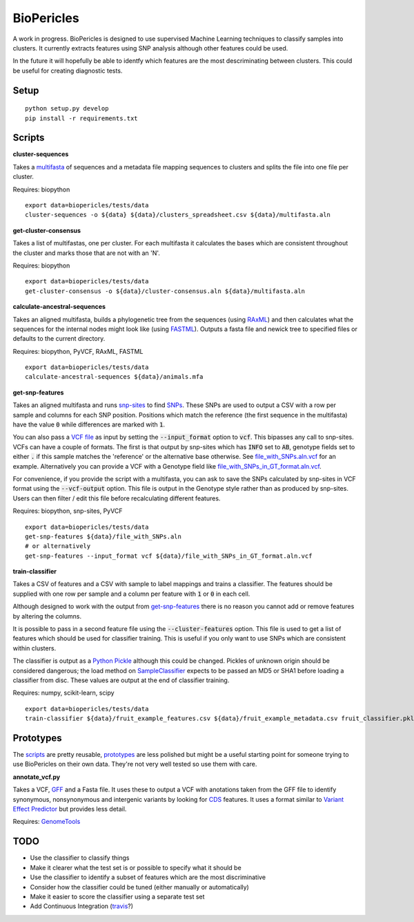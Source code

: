 BioPericles
===========

A work in progress. BioPericles is designed to use supervised Machine Learning
techniques to classify samples into clusters.  It currently extracts features 
using SNP analysis although other features could be used.

In the future it will hopefully be able to identfy which features are the
most descriminating between clusters.  This could be useful for creating
diagnostic tests.

Setup
-----

::

  python setup.py develop
  pip install -r requirements.txt

Scripts
-------

**cluster-sequences**

Takes a `multifasta <http://en.wikipedia.org/wiki/FASTA_format>`_ of sequences
and a metadata file mapping sequences to clusters and splits the file into one
file per cluster.

Requires: biopython

::

  export data=biopericles/tests/data
  cluster-sequences -o ${data} ${data}/clusters_spreadsheet.csv ${data}/multifasta.aln

**get-cluster-consensus**

Takes a list of multifastas, one per cluster.  For each multifasta it
calculates the bases which are consistent throughout the cluster and
marks those that are not with an 'N'.

Requires: biopython

::

  export data=biopericles/tests/data
  get-cluster-consensus -o ${data}/cluster-consensus.aln ${data}/multifasta.aln

**calculate-ancestral-sequences**

Takes an aligned multifasta, builds a phylogenetic tree from the sequences
(using `RAxML <https://github.com/stamatak/standard-RAxML>`_) and then
calculates what the sequences for the internal nodes might look like
(using `FASTML <http://fastml.tau.ac.il/>`_).  Outputs a fasta file and
newick tree to specified files or defaults to the current directory.

Requires: biopython, PyVCF, RAxML, FASTML

::

  export data=biopericles/tests/data
  calculate-ancestral-sequences ${data}/animals.mfa

**get-snp-features**

Takes an aligned multifasta and runs `snp-sites <https://github.com/sanger-pathogens/snp_sites>`_
to find `SNPs <http://en.wikipedia.org/wiki/Single-nucleotide_polymorphism>`_.
These SNPs are used to output a CSV with a row per sample and columns for each
SNP position.  Positions which match the reference (the first sequence in the
multifasta) have the value :code:`0` while differences are marked with :code:`1`.

You can also pass a `VCF file <http://en.wikipedia.org/wiki/Variant_Call_Format>`_
as input by setting the :code:`--input_format` option to
:code:`vcf`.  This bipasses any call to snp-sites.  VCFs can have a couple of
formats.  The first is that output by snp-sites which has :code:`INFO` set to
:code:`AB`, genotype fields set to either :code:`.` if this sample matches the
'reference' or the alternative base otherwise.  See
`file_with_SNPs.aln.vcf <biopericles/tests/data/file_with_SNPs.aln.vcf>`_ for an
example.  Alternatively you can provide a VCF with a Genotype field like
`file_with_SNPs_in_GT_format.aln.vcf <biopericles/tests/data/file_with_SNPs_in_GT_format.aln.vcf>`_.

For convenience, if you provide the script with a multifasta, you can ask to save
the SNPs calculated by snp-sites in VCF format using the :code:`--vcf-output` option.
This file is output in the Genotype style rather than as produced by snp-sites.
Users can then filter / edit this file before recalculating different features.

Requires: biopython, snp-sites, PyVCF

::

  export data=biopericles/tests/data
  get-snp-features ${data}/file_with_SNPs.aln
  # or alternatively
  get-snp-features --input_format vcf ${data}/file_with_SNPs_in_GT_format.aln.vcf

**train-classifier**

Takes a CSV of features and a CSV with sample to label mappings and trains a
classifier.  The features should be supplied with one row per sample and a
column per feature with :code:`1` or :code:`0` in each cell.

Although designed to work with the output from `get-snp-features <scripts/get-snp-features>`_
there is no reason you cannot add or remove features by altering the columns.

It is possible to pass in a second feature file using the :code:`--cluster-features`
option.  This file is used to get a list of features which should be used for
classifier training.  This is useful if you only want to use SNPs which are consistent
within clusters.

The classifier is output as a `Python Pickle <https://docs.python.org/2/library/pickle.html>`_
although this could be changed.  Pickles of unknown origin should be considered
dangerous; the load method on `SampleClassifier <biopericles/SampleClassifier.py>`_
expects to be passed an MD5 or SHA1 before loading a classifier from disc.  These
values are output at the end of classifier training.

Requires: numpy, scikit-learn, scipy

::

  export data=biopericles/tests/data
  train-classifier ${data}/fruit_example_features.csv ${data}/fruit_example_metadata.csv fruit_classifier.pkl

Prototypes
----------

The `scripts <scripts/>`_ are pretty reusable, `prototypes <prototype/>`_ are less polished
but might be a useful starting point for someone trying to use BioPericles on their own
data.  They're not very well tested so use them with care.

**annotate_vcf.py**

Takes a VCF, `GFF <http://en.wikipedia.org/wiki/General_feature_format>`_ and a Fasta file.
It uses these to output a VCF with anotations taken from the GFF file to identify
synonymous, nonsynonymous and intergenic variants by looking for `CDS <http://en.wikipedia.org/wiki/Coding_region>`_
features.  It uses a format similar to `Variant Effect Predictor <http://www.ensembl.org/info/docs/tools/vep/index.html>`_
but provides less detail.

Requires: `GenomeTools <http://genometools.org/>`_

TODO
----

- Use the classifier to classify things
- Make it clearer what the test set is or possible to specify what it should be
- Use the classifier to identify a subset of features which are the most discriminative
- Consider how the classifier could be tuned (either manually or automatically)
- Make it easier to score the classifier using a separate test set
- Add Continuous Integration (`travis <https://travis-ci.org/>`_?)
